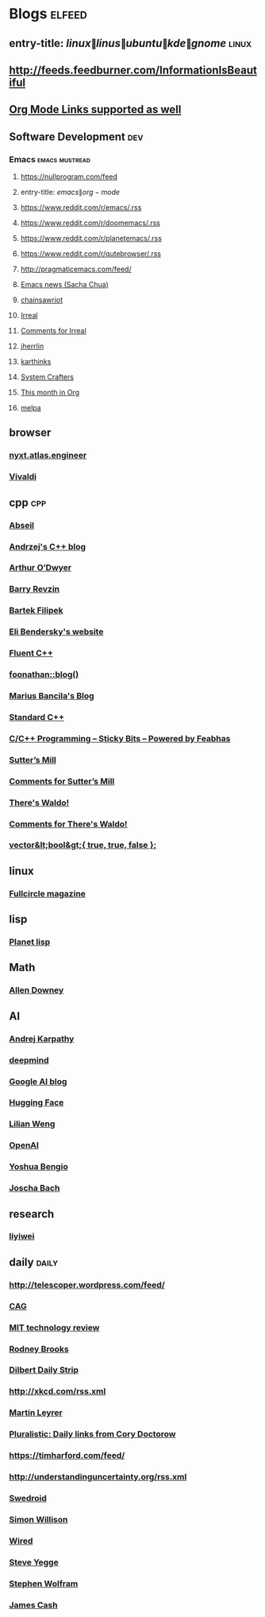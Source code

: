 * Blogs                                                              :elfeed:
** entry-title: \(linux\|linus\|ubuntu\|kde\|gnome\)                  :linux:
** http://feeds.feedburner.com/InformationIsBeautiful
** [[http://orgmode.org][Org Mode Links supported as well]]
** Software Development                                                 :dev:
*** Emacs                                                    :emacs:mustread:
**** https://nullprogram.com/feed
**** entry-title: \(emacs\|org-mode\)
**** https://www.reddit.com/r/emacs/.rss
**** https://www.reddit.com/r/doomemacs/.rss
**** https://www.reddit.com/r/planetemacs/.rss
**** https://www.reddit.com/r/qutebrowser/.rss
**** http://pragmaticemacs.com/feed/
**** [[https://sachachua.com/blog/category/emacs-news/feed/index.xml][Emacs news (Sacha Chua)]]
**** [[https://www.chainsawriot.com/feed.xml][chainsawriot]]
**** [[https://irreal.org/blog/?feed=rss2][Irreal]]
**** [[https://irreal.org/blog/?feed=comments-rss2][Comments for Irreal]]
**** [[https://jherrlin.github.io/index.xml][jherrlin]]
**** [[https://karthinks.com/index.xml][karthinks]]
**** [[https://systemcrafters.net/rss/news.xml][System Crafters]]
**** [[https://blog.tecosaur.com/tmio/rss.xml][This month in Org]]
**** [[https://gh-issues-to-rss.herokuapp.com/melpa/melpa?m=pc][melpa]]

** browser
*** [[https://nyxt.atlas.engineer/feed][nyxt.atlas.engineer]]
*** [[https://vivaldi.com/feed][Vivaldi]]


** cpp                                                         :cpp:
*** [[https://feeds.feedburner.com/abseilio][Abseil]]
*** [[https://akrzemi1.wordpress.com/feed/][Andrzej's C++ blog]]
*** [[https://quuxplusone.github.io/blog/feed.xml][Arthur O’Dwyer]]
*** [[https://brevzin.github.io/feed.xml][Barry Revzin]]
*** [[https://www.cppstories,com/index.xml][Bartek Filipek]]
*** [[https://eli.thegreenplace.net/feeds/all.atom.xml][Eli Bendersky's website]]
*** [[https://fluentcpp.com/feed/][Fluent C++]]
*** [[https://foonathan.net/post/feed.xml][foonathan::blog()]]
*** [[https://mariusbancila.ro/blog/feed/][Marius Bancila's Blog]]
*** [[https://isocpp.org/blog/rss][Standard C++]]
*** [[https://blog.feabhas.com/category/programming/rss][C/C++ Programming – Sticky Bits – Powered by Feabhas]]
*** [[https://herbsutter.com/feed/][Sutter’s Mill]]
*** [[https://herbsutter.com/comments/feed/][Comments for Sutter’s Mill]]
*** [[https://botondballo.wordpress.com/feed/][There's Waldo!]]
*** [[https://botondballo.wordpress.com/comments/feed/][Comments for There's Waldo!]]
*** [[https://vector-of-bool.github.io/feed.xml][vector&lt;bool&gt;{ true, true, false };]]

** linux
*** [[https://fullcirclemagazine.org/index.xml][Fullcircle magazine]]

** lisp
*** [[https://planet.lisp.org/rss20.xml][Planet lisp]]

** Math
*** [[https://www.allendowney.com/blog/feed][Allen Downey]]

** AI
*** [[http://karpathy.github.io/feed.xml][Andrej Karpathy]]
*** [[https://deepmind.com/blog/feed/basic/][deepmind]]
*** [[https://googleaiblog.blogspot.com][Google AI blog]]
*** [[https://huggingface.co/blog/feed.xml][Hugging Face]]
*** [[https://lilianweng.github.io/index.xml][Lilian Weng]]
*** [[https://openai.com/blog/rss][OpenAI]]
*** [[https://yoshuabengio.org/feed/][Yoshua Bengio]]
*** [[http://bach.ai/feed.xml][Joscha Bach]]

** research
*** [[https://blog.liyiwei.org/?feed=rss2][liyiwei]]

** daily                                                       :daily:
*** http://telescoper.wordpress.com/feed/
*** [[https://www.cag.se/feed/][CAG]]
*** [[https://technologyreview.com/feed/][MIT technology review]]
*** [[https://rodneybrooks.com/feed/][Rodney Brooks]]
*** [[https://dilbert.com/feed.rss][Dilbert Daily Strip]]
*** http://xkcd.com/rss.xml
*** [[https://martin.leyrer.priv.at/index.completerss20][Martin Leyrer]]
*** [[https://pluralistic.net/feed][Pluralistic: Daily links from Cory Doctorow]]
*** https://timharford.com/feed/
*** http://understandinguncertainty.org/rss.xml
*** [[https://swedroid.se/feed/][Swedroid]]
*** [[https://simonwillison.net/atom/everything/][Simon Willison]]
*** [[https://wired.com/feed][Wired]]
*** [[https://medium.com/feed/@steve.yegge][Steve Yegge]]
*** [[https://writings.stephenwolfram.com/feed/][Stephen Wolfram]]
*** [[http://occasionallycogent.com/feed.xml][James Cash]]
